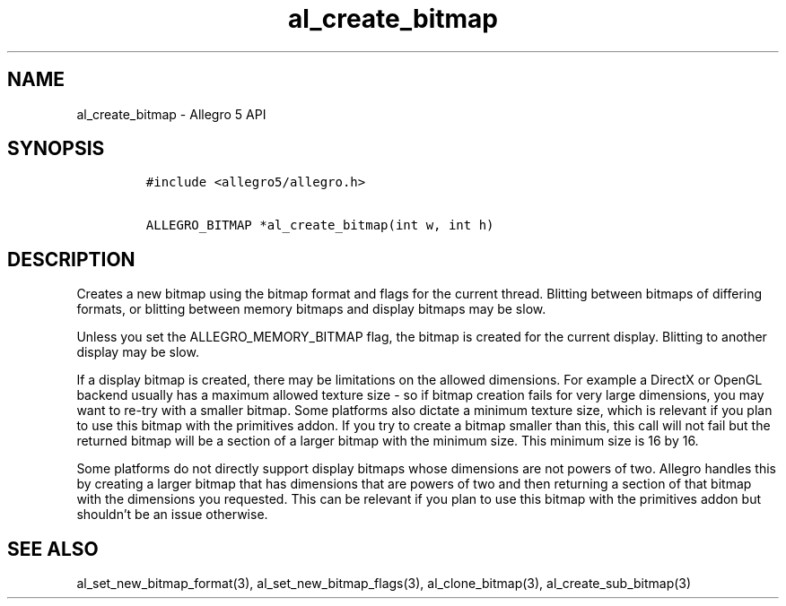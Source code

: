 .TH al_create_bitmap 3 "" "Allegro reference manual"
.SH NAME
.PP
al_create_bitmap - Allegro 5 API
.SH SYNOPSIS
.IP
.nf
\f[C]
#include\ <allegro5/allegro.h>

ALLEGRO_BITMAP\ *al_create_bitmap(int\ w,\ int\ h)
\f[]
.fi
.SH DESCRIPTION
.PP
Creates a new bitmap using the bitmap format and flags for the current
thread.
Blitting between bitmaps of differing formats, or blitting between
memory bitmaps and display bitmaps may be slow.
.PP
Unless you set the ALLEGRO_MEMORY_BITMAP flag, the bitmap is created for
the current display.
Blitting to another display may be slow.
.PP
If a display bitmap is created, there may be limitations on the allowed
dimensions.
For example a DirectX or OpenGL backend usually has a maximum allowed
texture size - so if bitmap creation fails for very large dimensions,
you may want to re-try with a smaller bitmap.
Some platforms also dictate a minimum texture size, which is relevant if
you plan to use this bitmap with the primitives addon.
If you try to create a bitmap smaller than this, this call will not fail
but the returned bitmap will be a section of a larger bitmap with the
minimum size.
This minimum size is 16 by 16.
.PP
Some platforms do not directly support display bitmaps whose dimensions
are not powers of two.
Allegro handles this by creating a larger bitmap that has dimensions
that are powers of two and then returning a section of that bitmap with
the dimensions you requested.
This can be relevant if you plan to use this bitmap with the primitives
addon but shouldn't be an issue otherwise.
.SH SEE ALSO
.PP
al_set_new_bitmap_format(3), al_set_new_bitmap_flags(3),
al_clone_bitmap(3), al_create_sub_bitmap(3)
